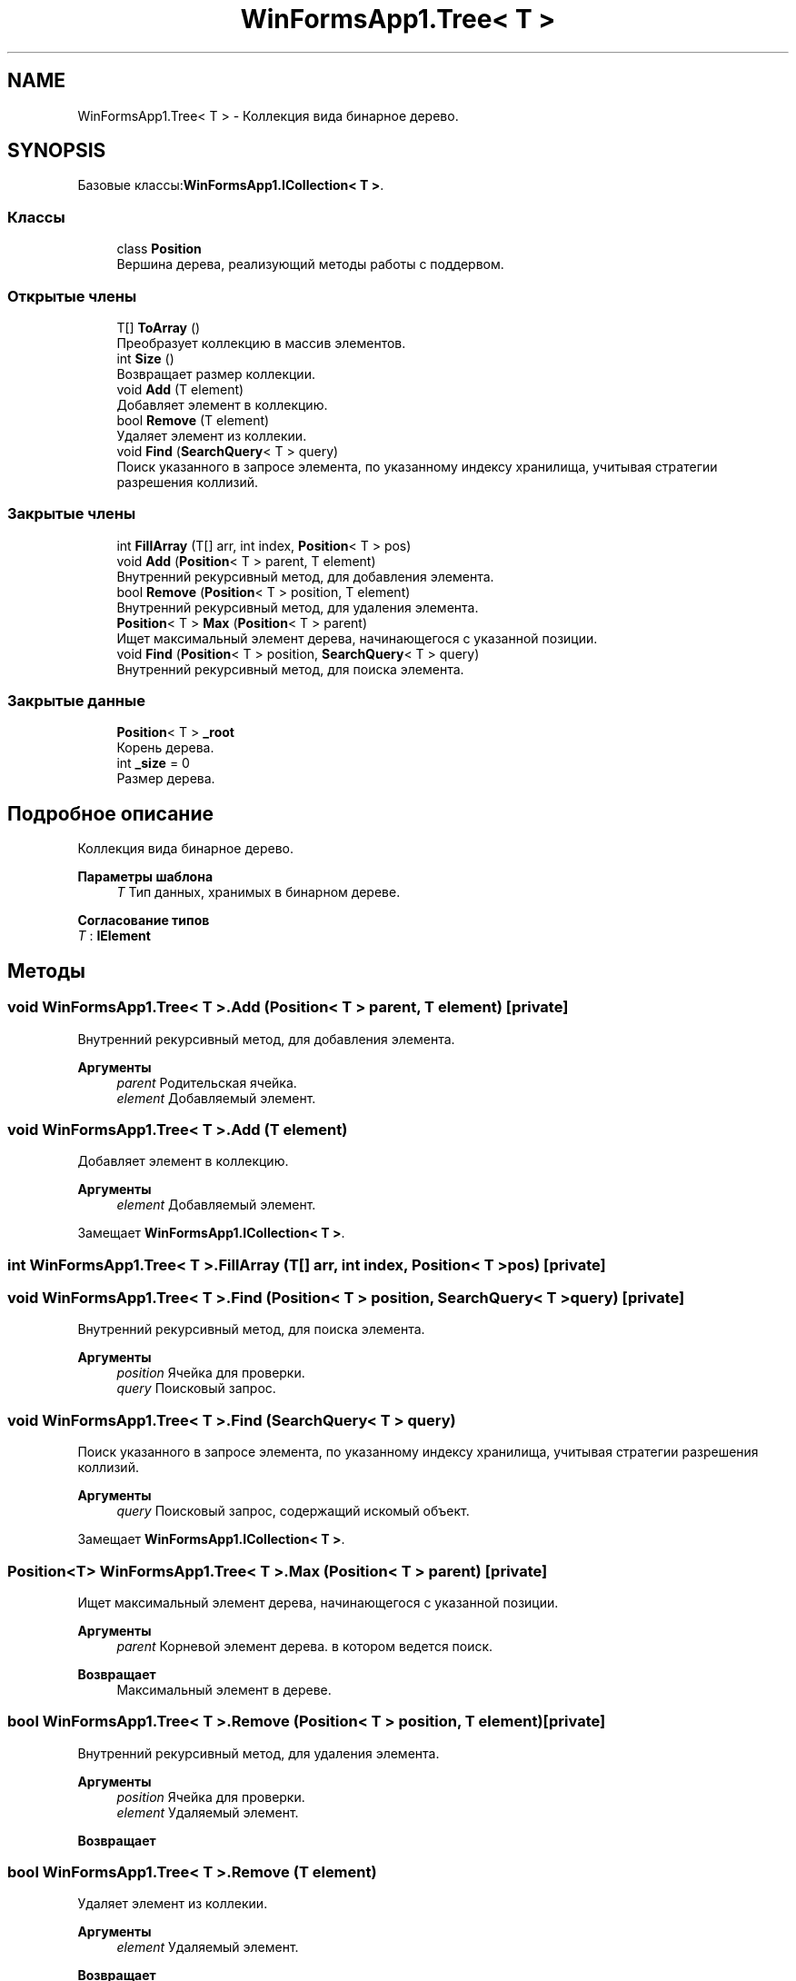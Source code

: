 .TH "WinFormsApp1.Tree< T >" 3 "Вс 28 Июн 2020" "Inkostilation Project" \" -*- nroff -*-
.ad l
.nh
.SH NAME
WinFormsApp1.Tree< T > \- Коллекция вида бинарное дерево\&.  

.SH SYNOPSIS
.br
.PP
.PP
Базовые классы:\fBWinFormsApp1\&.ICollection< T >\fP\&.
.SS "Классы"

.in +1c
.ti -1c
.RI "class \fBPosition\fP"
.br
.RI "Вершина дерева, реализующий методы работы с поддервом\&. "
.in -1c
.SS "Открытые члены"

.in +1c
.ti -1c
.RI "T[] \fBToArray\fP ()"
.br
.RI "Преобразует коллекцию в массив элементов\&. "
.ti -1c
.RI "int \fBSize\fP ()"
.br
.RI "Возвращает размер коллекции\&. "
.ti -1c
.RI "void \fBAdd\fP (T element)"
.br
.RI "Добавляет элемент в коллекцию\&. "
.ti -1c
.RI "bool \fBRemove\fP (T element)"
.br
.RI "Удаляет элемент из коллекии\&. "
.ti -1c
.RI "void \fBFind\fP (\fBSearchQuery\fP< T > query)"
.br
.RI "Поиск указанного в запросе элемента, по указанному индексу хранилища, учитывая стратегии разрешения коллизий\&. "
.in -1c
.SS "Закрытые члены"

.in +1c
.ti -1c
.RI "int \fBFillArray\fP (T[] arr, int index, \fBPosition\fP< T > pos)"
.br
.ti -1c
.RI "void \fBAdd\fP (\fBPosition\fP< T > parent, T element)"
.br
.RI "Внутренний рекурсивный метод, для добавления элемента\&. "
.ti -1c
.RI "bool \fBRemove\fP (\fBPosition\fP< T > position, T element)"
.br
.RI "Внутренний рекурсивный метод, для удаления элемента\&. "
.ti -1c
.RI "\fBPosition\fP< T > \fBMax\fP (\fBPosition\fP< T > parent)"
.br
.RI "Ищет максимальный элемент дерева, начинающегося с указанной позиции\&. "
.ti -1c
.RI "void \fBFind\fP (\fBPosition\fP< T > position, \fBSearchQuery\fP< T > query)"
.br
.RI "Внутренний рекурсивный метод, для поиска элемента\&. "
.in -1c
.SS "Закрытые данные"

.in +1c
.ti -1c
.RI "\fBPosition\fP< T > \fB_root\fP"
.br
.RI "Корень дерева\&. "
.ti -1c
.RI "int \fB_size\fP = 0"
.br
.RI "Размер дерева\&. "
.in -1c
.SH "Подробное описание"
.PP 
Коллекция вида бинарное дерево\&. 


.PP
\fBПараметры шаблона\fP
.RS 4
\fIT\fP Тип данных, хранимых в бинарном дереве\&. 
.RE
.PP

.PP
\fBСогласование типов\fP
.TP
\fIT\fP : \fI\fBIElement\fP\fP
.SH "Методы"
.PP 
.SS "void \fBWinFormsApp1\&.Tree\fP< T >\&.Add (\fBPosition\fP< T > parent, T element)\fC [private]\fP"

.PP
Внутренний рекурсивный метод, для добавления элемента\&. 
.PP
\fBАргументы\fP
.RS 4
\fIparent\fP Родительская ячейка\&. 
.br
\fIelement\fP Добавляемый элемент\&. 
.RE
.PP

.SS "void \fBWinFormsApp1\&.Tree\fP< T >\&.Add (T element)"

.PP
Добавляет элемент в коллекцию\&. 
.PP
\fBАргументы\fP
.RS 4
\fIelement\fP Добавляемый элемент\&. 
.RE
.PP

.PP
Замещает \fBWinFormsApp1\&.ICollection< T >\fP\&.
.SS "int \fBWinFormsApp1\&.Tree\fP< T >\&.FillArray (T[] arr, int index, \fBPosition\fP< T > pos)\fC [private]\fP"

.SS "void \fBWinFormsApp1\&.Tree\fP< T >\&.Find (\fBPosition\fP< T > position, \fBSearchQuery\fP< T > query)\fC [private]\fP"

.PP
Внутренний рекурсивный метод, для поиска элемента\&. 
.PP
\fBАргументы\fP
.RS 4
\fIposition\fP Ячейка для проверки\&. 
.br
\fIquery\fP Поисковый запрос\&. 
.RE
.PP

.SS "void \fBWinFormsApp1\&.Tree\fP< T >\&.Find (\fBSearchQuery\fP< T > query)"

.PP
Поиск указанного в запросе элемента, по указанному индексу хранилища, учитывая стратегии разрешения коллизий\&. 
.PP
\fBАргументы\fP
.RS 4
\fIquery\fP Поисковый запрос, содержащий искомый объект\&. 
.RE
.PP

.PP
Замещает \fBWinFormsApp1\&.ICollection< T >\fP\&.
.SS "\fBPosition\fP<T> \fBWinFormsApp1\&.Tree\fP< T >\&.Max (\fBPosition\fP< T > parent)\fC [private]\fP"

.PP
Ищет максимальный элемент дерева, начинающегося с указанной позиции\&. 
.PP
\fBАргументы\fP
.RS 4
\fIparent\fP Корневой элемент дерева\&. в котором ведется поиск\&. 
.RE
.PP
\fBВозвращает\fP
.RS 4
Максимальный элемент в дереве\&. 
.RE
.PP

.SS "bool \fBWinFormsApp1\&.Tree\fP< T >\&.Remove (\fBPosition\fP< T > position, T element)\fC [private]\fP"

.PP
Внутренний рекурсивный метод, для удаления элемента\&. 
.PP
\fBАргументы\fP
.RS 4
\fIposition\fP Ячейка для проверки\&. 
.br
\fIelement\fP Удаляемый элемент\&. 
.RE
.PP
\fBВозвращает\fP
.RS 4
.RE
.PP

.SS "bool \fBWinFormsApp1\&.Tree\fP< T >\&.Remove (T element)"

.PP
Удаляет элемент из коллекии\&. 
.PP
\fBАргументы\fP
.RS 4
\fIelement\fP Удаляемый элемент\&. 
.RE
.PP
\fBВозвращает\fP
.RS 4
Возвращает true, если элемент найден и удален, иначе false\&. 
.RE
.PP

.PP
Замещает \fBWinFormsApp1\&.ICollection< T >\fP\&.
.SS "int \fBWinFormsApp1\&.Tree\fP< T >\&.Size ()"

.PP
Возвращает размер коллекции\&. 
.PP
\fBВозвращает\fP
.RS 4
Размер коллекции\&. 
.RE
.PP

.PP
Замещает \fBWinFormsApp1\&.ICollection< T >\fP\&.
.SS "T [] \fBWinFormsApp1\&.Tree\fP< T >\&.ToArray ()"

.PP
Преобразует коллекцию в массив элементов\&. 
.PP
\fBВозвращает\fP
.RS 4
Массив элементов\&. 
.RE
.PP

.PP
Замещает \fBWinFormsApp1\&.ICollection< T >\fP\&.
.SH "Данные класса"
.PP 
.SS "\fBPosition\fP<T> \fBWinFormsApp1\&.Tree\fP< T >\&._root\fC [private]\fP"

.PP
Корень дерева\&. 
.SS "int \fBWinFormsApp1\&.Tree\fP< T >\&._size = 0\fC [private]\fP"

.PP
Размер дерева\&. 

.SH "Автор"
.PP 
Автоматически создано Doxygen для Inkostilation Project из исходного текста\&.
